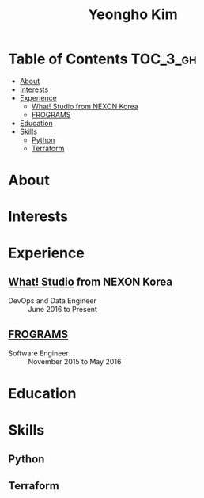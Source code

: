 #+TITLE: Yeongho Kim

* Table of Contents :TOC_3_gh:
- [[#about][About]]
- [[#interests][Interests]]
- [[#experience][Experience]]
  - [[#what-studio-from-nexon-korea][What! Studio from NEXON Korea]]
  - [[#frograms][FROGRAMS]]
- [[#education][Education]]
- [[#skills][Skills]]
  - [[#python][Python]]
  - [[#terraform][Terraform]]

* About
* Interests
* Experience
** [[http://what.studio][What! Studio]] from NEXON Korea
- DevOps and Data Engineer :: June 2016 to Present


** [[http://frograms.com][FROGRAMS]]
- Software Engineer :: November 2015 to May 2016

* Education
* Skills
** Python
** Terraform
